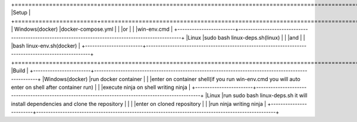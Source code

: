 +========================+====================================================================================================+
|Setup                                                                                                                        |
+========================+====================================================================================================+
|      Windows(docker)   |docker-compose.yml                                                                                  |
|                        |or                                                                                                  |
|                        |win-env.cmd                                                                                         |
+------------------------+----------------------------------------------------------------------------------------------------+
|Linux                   |sudo bash linux-deps.sh(linux)                                                                      |
|                        |and                                                                                                 |
|                        |bash linux-env.sh(docker)                                                                           |
+------------------------+----------------------------------------------------------------------------------------------------+
+========================+====================================================================================================+
|Build                                                                                                                        |
+------------------------+----------------------------------------------------------------------------------------------------+
|Windows(docker)         |run docker container                                                                                |
|                        |enter on container shell(if you run win-env.cmd you will auto enter on shell after container run)   |  
|                        |execute ninja on shell writing ninja                                                                |
+------------------------+----------------------------------------------------------------------------------------------------+
|Linux                   |run sudo bash linux-deps.sh it will install dependencies and clone the repository                   |                                                           |
|                        |enter on cloned repository                                                                          |
|                        |run ninja writing ninja                                                                             |
+------------------------+----------------------------------------------------------------------------------------------------+


